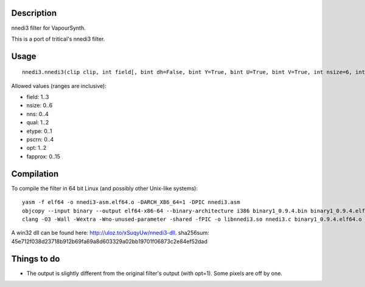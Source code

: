 Description
===========

nnedi3 filter for VapourSynth.

This is a port of tritical's nnedi3 filter.


Usage
=====

::

   nnedi3.nnedi3(clip clip, int field[, bint dh=False, bint Y=True, bint U=True, bint V=True, int nsize=6, int nns=1, int qual=1, int etype=0, int pscrn=2, int opt=2, int fapprox=15])

Allowed values (ranges are inclusive):

- field: 1..3
- nsize: 0..6
- nns: 0..4
- qual: 1..2
- etype: 0..1
- pscrn: 0..4
- opt: 1..2
- fapprox: 0..15


Compilation
===========

To compile the filter in 64 bit Linux (and possibly other Unix-like systems)::

   yasm -f elf64 -o nnedi3-asm.elf64.o -DARCH_X86_64=1 -DPIC nnedi3.asm
   objcopy --input binary --output elf64-x86-64 --binary-architecture i386 binary1_0.9.4.bin binary1_0.9.4.elf64.o
   clang -O3 -Wall -Wextra -Wno-unused-parameter -shared -fPIC -o libnnedi3.so nnedi3.c binary1_0.9.4.elf64.o nnedi3-asm.elf64.o

A win32 dll can be found here: http://uloz.to/xSuqyUw/nnedi3-dll. sha256sum: 45e712f038d23718b912b69fa69a8d603329a02bb19701f06873c2e84ef52dad


Things to do
============

- The output is slightly different from the original filter's output (with opt=1). Some pixels are off by one.
